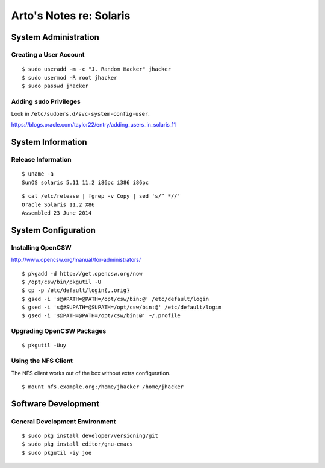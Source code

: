 ************************
Arto's Notes re: Solaris
************************

System Administration
=====================

Creating a User Account
-----------------------

::

   $ sudo useradd -m -c "J. Random Hacker" jhacker
   $ sudo usermod -R root jhacker
   $ sudo passwd jhacker

Adding ``sudo`` Privileges
--------------------------

Look in ``/etc/sudoers.d/svc-system-config-user``.

https://blogs.oracle.com/taylor22/entry/adding_users_in_solaris_11

System Information
==================

Release Information
-------------------

::

   $ uname -a
   SunOS solaris 5.11 11.2 i86pc i386 i86pc

::

   $ cat /etc/release | fgrep -v Copy | sed 's/^ *//'
   Oracle Solaris 11.2 X86
   Assembled 23 June 2014

System Configuration
====================

Installing OpenCSW
------------------

http://www.opencsw.org/manual/for-administrators/

::

   $ pkgadd -d http://get.opencsw.org/now
   $ /opt/csw/bin/pkgutil -U
   $ cp -p /etc/default/login{,.orig}
   $ gsed -i 's@#PATH=@PATH=/opt/csw/bin:@' /etc/default/login
   $ gsed -i 's@#SUPATH=@SUPATH=/opt/csw/bin:@' /etc/default/login
   $ gsed -i 's@PATH=@PATH=/opt/csw/bin:@' ~/.profile

Upgrading OpenCSW Packages
--------------------------

::

   $ pkgutil -Uuy

Using the NFS Client
--------------------

The NFS client works out of the box without extra configuration.

::

   $ mount nfs.example.org:/home/jhacker /home/jhacker

Software Development
====================

General Development Environment
-------------------------------

::

   $ sudo pkg install developer/versioning/git
   $ sudo pkg install editor/gnu-emacs
   $ sudo pkgutil -iy joe

